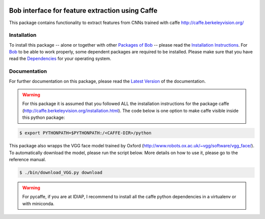 .. vim: set fileencoding=utf-8 :
.. Tiago de Freitas Pereira <tiago.pereira@idiap.ch>
.. Fri 17 Jul 02:49:53 2016 CEST

.. image:: http://img.shields.io/badge/docs-stable-yellow.png
   :target: http://pythonhosted.org/bob.ip.caffe_extractor/index.html
.. image:: http://img.shields.io/badge/docs-latest-orange.png
   :target: https://www.idiap.ch/software/bob/docs/latest/bob/bob.ip.caffe_extractor/master/index.html
.. image:: https://gitlab.idiap.ch/bob/bob.bio.base/badges/master/build.svg
   :target: https://gitlab.idiap.ch/bob/bob.ip.caffe_extractor/commits/master
.. image:: https://img.shields.io/badge/gitlab-project-0000c0.svg
   :target: https://gitlab.idiap.ch/bob/bob.ip.caffe_extractor
.. image:: http://img.shields.io/pypi/v/bob.ip.caffe_extractor.png
   :target: https://pypi.python.org/pypi/bob.ip.caffe_extractor
.. image:: http://img.shields.io/pypi/dm/bob.ip.caffe_extractor.png
   :target: https://pypi.python.org/pypi/bob.ip.caffe_extractor


=================================================
 Bob interface for feature extraction using Caffe
=================================================

This package contains functionality to extract features from CNNs trained with caffe http://caffe.berkeleyvision.org/


Installation
------------
To install this package -- alone or together with other `Packages of Bob <https://github.com/idiap/bob/wiki/Packages>`_ -- please read the `Installation Instructions <https://github.com/idiap/bob/wiki/Installation>`_.
For Bob_ to be able to work properly, some dependent packages are required to be installed.
Please make sure that you have read the `Dependencies <https://github.com/idiap/bob/wiki/Dependencies>`_ for your operating system.

Documentation
-------------
For further documentation on this package, please read the `Latest Version <https://www.idiap.ch/software/bob/docs/latest/bioidiap/bob.ip.caffe_extractor/master/index.html>`_ of the documentation.


.. warning::    

  For this package it is assumed that you followed ALL the installation instructions for the package caffe (http://caffe.berkeleyvision.org/installation.html).  
  The code below is one option to make caffe visible inside this python package:

.. code-block:: sh

   $ export PYTHONPATH=$PYTHONPATH:/<CAFFE-DIR>/python


This package also wrapps the VGG face model trained by Oxford (http://www.robots.ox.ac.uk/~vgg/software/vgg_face/).
To automatically download the model, please run the script below. More details on how to use it, please go to the reference manual.

.. code-block:: sh

   $ ./bin/download_VGG.py download
  
  
  
.. warning::
  For pycaffe, if you are at IDIAP, I recommend to install all the caffe python dependencies in a virtualenv or with miniconda.



.. _bob: https://www.idiap.ch/software/bob
